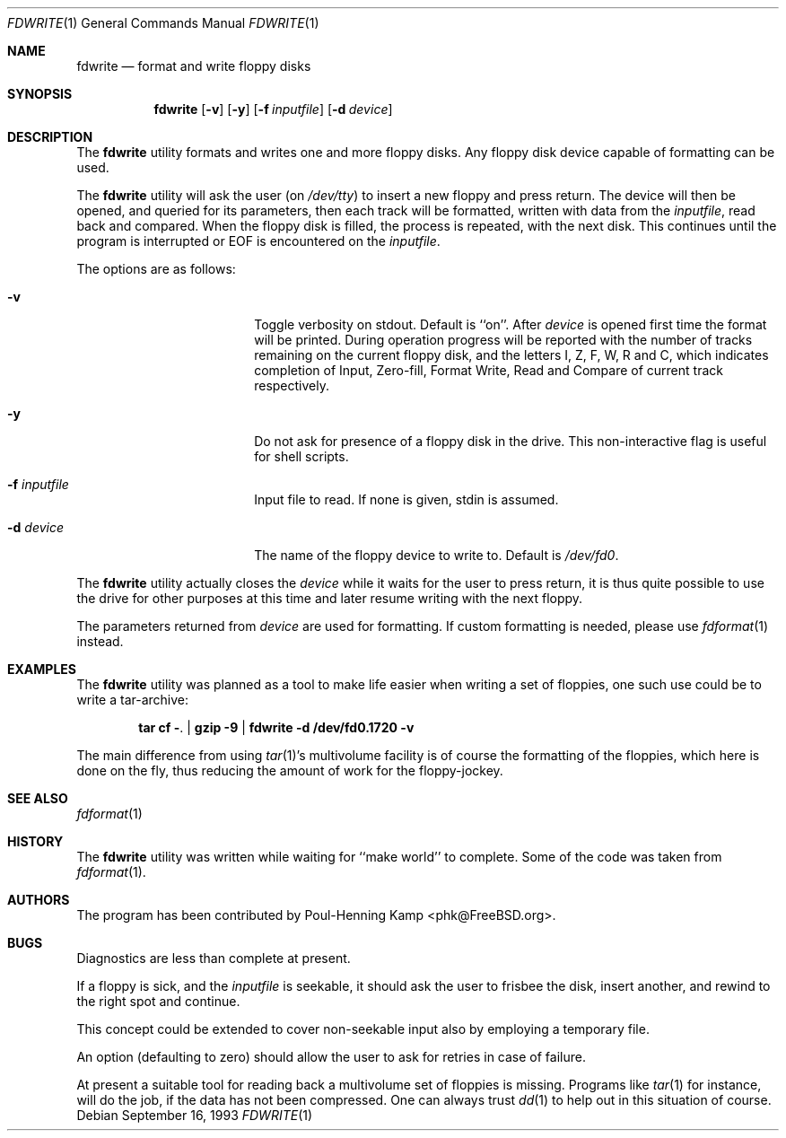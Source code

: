.\"
.\" ----------------------------------------------------------------------------
.\" "THE BEER-WARE LICENSE" (Revision 42):
.\" <phk@FreeBSD.org> wrote this file.  As long as you retain this notice you
.\" can do whatever you want with this stuff. If we meet some day, and you think
.\" this stuff is worth it, you can buy me a beer in return.   Poul-Henning Kamp
.\" ----------------------------------------------------------------------------
.\"
.\" $FreeBSD: release/10.4.0/usr.sbin/fdwrite/fdwrite.1 233510 2012-03-26 15:18:14Z joel $
.\"
.\"
.Dd September 16, 1993
.Dt FDWRITE 1
.Os
.Sh NAME
.Nm fdwrite
.Nd format and write floppy disks
.Sh SYNOPSIS
.Nm
.Op Fl v
.Op Fl y
.Op Fl f Ar inputfile
.Op Fl d Ar device
.Sh DESCRIPTION
The
.Nm
utility formats and writes one and more floppy disks.
Any floppy disk device capable of formatting can be used.
.Pp
The
.Nm
utility will ask the user
(on
.Pa /dev/tty )
to insert a new floppy and press return.
The device will then be opened, and queried for its parameters,
then each track will be formatted, written with data from the
.Ar inputfile ,
read back and compared.
When the floppy disk is filled, the process is repeated, with the next disk.
This continues until the program is interrupted or EOF is encountered on the
.Ar inputfile .
.Pp
The options are as follows:
.Bl -tag -width 10n -offset indent
.It Fl v
Toggle verbosity on stdout.
Default is ``on''.
After
.Ar device
is opened first time the format will be printed.
During operation progress will be reported with the number of tracks
remaining on the current floppy disk, and the letters I, Z, F, W,
R and C, which indicates completion of Input, Zero-fill, Format
Write, Read and Compare of current track respectively.
.It Fl y
Do not ask for presence of a floppy disk in the drive.
This non-interactive flag
is useful for shell scripts.
.It Fl f Ar inputfile
Input file to read.
If none is given, stdin is assumed.
.It Fl d Ar device
The name of the floppy device to write to.
Default is
.Pa /dev/fd0 .
.El
.Pp
The
.Nm
utility actually closes the
.Ar device
while it waits for the user to press return,
it is thus quite possible to use the drive for other purposes at this
time and later resume writing with the next floppy.
.Pp
The parameters returned from
.Ar device
are used for formatting.
If custom formatting is needed, please use
.Xr fdformat 1
instead.
.Sh EXAMPLES
The
.Nm
utility
was planned as a tool to make life easier when writing a set of floppies,
one such use could be to write a tar-archive:
.Pp
.Dl tar cf - . | gzip -9 | fdwrite -d /dev/fd0.1720 -v
.Pp
The main difference from using
.Xr tar 1 Ns 's
multivolume facility is of course the formatting of the floppies, which
here is done on the fly,
thus reducing the amount of work for the floppy-jockey.
.Sh SEE ALSO
.Xr fdformat 1
.Sh HISTORY
The
.Nm
utility was written while waiting for ``make world'' to complete.
Some of the code was taken from
.Xr fdformat 1 .
.Sh AUTHORS
The program has been contributed by
.An Poul-Henning Kamp Aq phk@FreeBSD.org .
.Sh BUGS
Diagnostics are less than complete at present.
.Pp
If a floppy is sick, and the
.Ar inputfile
is seekable, it should ask the user to frisbee the disk, insert
another, and rewind to the right spot and continue.
.Pp
This concept could be extended to cover non-seekable input also
by employing a temporary file.
.Pp
An option (defaulting to zero) should allow the user to ask for
retries in case of failure.
.Pp
At present a suitable tool for reading back a multivolume set
of floppies is missing.
Programs like
.Xr tar 1
for instance, will do the job, if the data has not been compressed.
One can always trust
.Xr dd 1
to help out in this situation of course.
